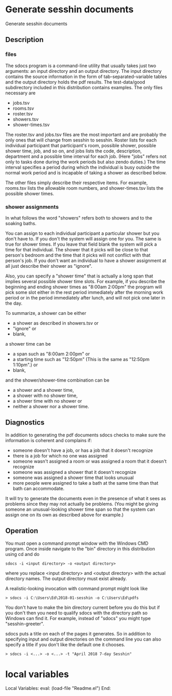 * Generate sesshin documents
  Generate sesshin documents
** Description
*** files
    The sdocs program is a command-line utility that usually takes
    just two arguments: an input directory and an output
    directory. The input directory contains the source information in
    the form of tab-separated-variable tables and the output directory
    holds the pdf results. The test-data/good subdirectory included in
    this distribution contains examples. The only files necessary are

      - jobs.tsv
      - rooms.tsv
      - roster.tsv
      - showers.tsv
      - shower-times.tsv
        
    The roster.tsv and jobs.tsv files are the most important and are
    probably the only ones that will change from sesshin to
    sesshin. Roster lists for each individual participant that
    participant's room, possible shower, possible shower time, job,
    and so on, and jobs lists the code, description, department and a
    possible time interval for each job. (Here "jobs" refers not only
    to tasks done during the work periods but also zendo duties.) The
    time interval specifies a period during which the individual is
    busy outside the normal work period and is incapable of taking a
    shower as described below.

    The other files simply describe their respective items. For
    example, rooms.tsv lists the allowable room numbers, and
    shower-times.tsv lists the possible shower times.

*** shower assignments
    In what follows the word "showers" refers both to showers and to
    the soaking baths.

    You can assign to each individual participant a particular shower
    but you don't have to. If you don't the system will assign one for
    you. The same is true for shower times. If you leave that field
    blank the system will pick a time for that individual. The shower
    that it picks will be close to that person's bedroom and the time
    that it picks will not conflict with that person's job. If you
    don't want an individual to have a shower assignment at all just
    describe their shower as "ignore".

    Also, you can specify a "shower time" that is actually a long span
    that implies several possible shower time slots. For example, if
    you describe the beginning and ending shower times as "8:00am
    2:00pm" the program will pick some slot either in the rest period
    immediately after the morning work period or in the period
    immediately after lunch, and will not pick one later in the day.
    
    To summarize, a shower can be either
      - a shower as described in showers.tsv or
      - "ignore" or
      - blank,
    a shower time can be
      - a span such as "8:00am 2:00pm" or
      - a starting time such as "12:50pm"
        (This is the same as "12:50pm 1:10pm".) or
      - blank,
    and the shower/shower-time combination can be
      - a shower and a shower time,
      - a shower with no shower time,
      - a shower time with no shower or
      - neither a shower nor a shower time.

** Diagnostics
   In addition to generating the pdf documents sdocs checks to make
   sure the information is coherent and complains if:

      - someone doesn't have a job, or has a job that it doesn't
        recognize
      - there is a job for which no one was assigned
      - someone wasn't assigned a room or was assigned a room that it
        doesn't recognize
      - someone was assigned a shower that it doesn't recognize
      - someone was assigned a shower time that looks unusual
      - more people were assigned to take a bath at the same time than
        that bath can accommodate.

   It will try to generate the documents even in the presence of what
   it sees as problems since they may not actually be problems. (You
   might be giving someone an unusual-looking shower time span so that
   the system can assign one on its own as described above for
   example.)

** Operation
   You must open a command prompt window with the Windows CMD
   program. Once inside navigate to the "bin" directory in this
   distribution using cd and do

   #+begin_example
     sdocs -i <input directory> -o <output directory>
   #+end_example

   where you replace <input directory> and <output directory> with the
   actual directory names. The output directory must exist already.

   A realistic-looking invocation with command prompt might look like

   #+begin_example
     > sdocs -i C:\Users\Ed\2018-01-sesshin -o C:\Users\Ed\pdfs
   #+end_example

   You don't have to make the bin directory current before you do this
   but if you don't then you need to qualify sdocs with the directory
   path so Windows can find it. For example, instead of "sdocs" you
   might type "sesshin-greeter\bin\sdocs".

   sdocs puts a title on each of the pages it generates. So in
   addition to specifying input and output directories on the command
   line you can also specify a title if you don't like the default one
   it chooses.

   #+begin_example
     > sdocs -i <...> -o <...> -t "April 2018 7-day Sesshin"
   #+end_example

* local variables
Local Variables:
eval: (load-file "Readme.el")
End:
